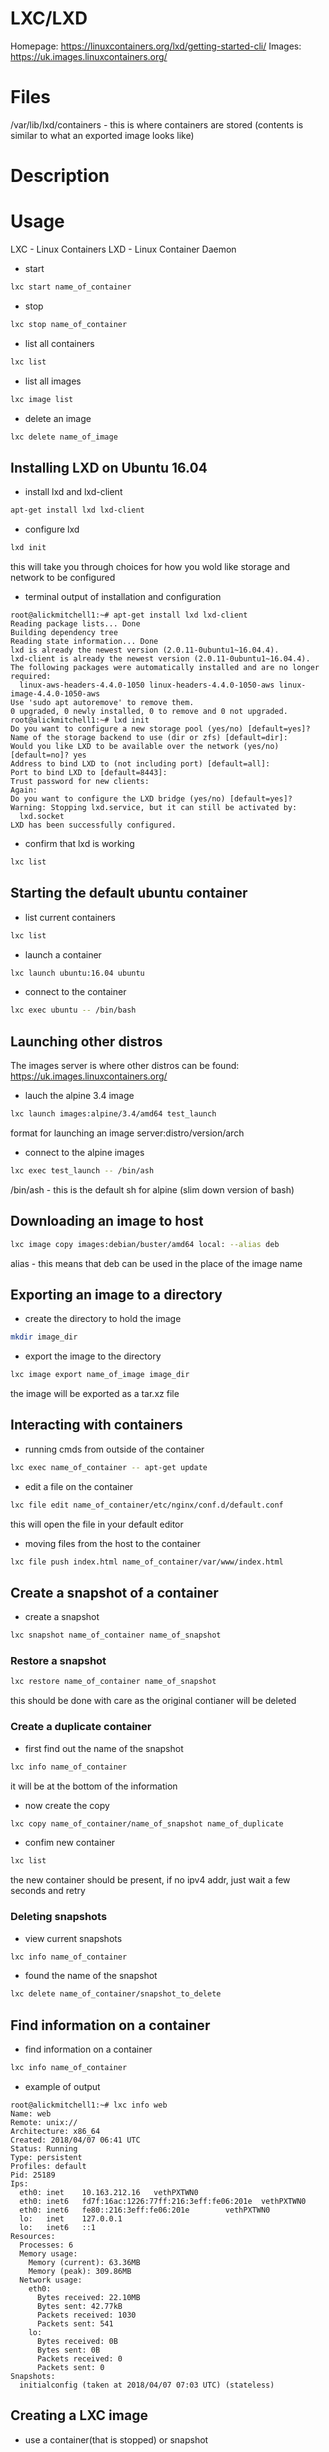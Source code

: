 #+TAGS: lxc lxd linux_containers


* LXC/LXD
Homepage: https://linuxcontainers.org/lxd/getting-started-cli/
Images: https://uk.images.linuxcontainers.org/

* Files
/var/lib/lxd/containers - this is where containers are stored (contents is similar to what an exported image looks like)
* Description
* Usage
LXC - Linux Containers
LXD - Linux Container Daemon

- start
#+BEGIN_SRC sh
lxc start name_of_container
#+END_SRC
  
- stop
#+BEGIN_SRC sh
lxc stop name_of_container
#+END_SRC

- list all containers
#+BEGIN_SRC sh
lxc list
#+END_SRC

- list all images
#+BEGIN_SRC sh
lxc image list
#+END_SRC

- delete an image
#+BEGIN_SRC sh
lxc delete name_of_image
#+END_SRC

** Installing LXD on Ubuntu 16.04
- install lxd and lxd-client
#+BEGIN_SRC sh
apt-get install lxd lxd-client
#+END_SRC

- configure lxd
#+BEGIN_SRC sh
lxd init
#+END_SRC
this will take you through choices for how you wold like storage and network to be configured

- terminal output of installation and configuration
#+BEGIN_EXAMPLE
root@alickmitchell1:~# apt-get install lxd lxd-client
Reading package lists... Done
Building dependency tree
Reading state information... Done
lxd is already the newest version (2.0.11-0ubuntu1~16.04.4).
lxd-client is already the newest version (2.0.11-0ubuntu1~16.04.4).
The following packages were automatically installed and are no longer required:
  linux-aws-headers-4.4.0-1050 linux-headers-4.4.0-1050-aws linux-image-4.4.0-1050-aws
Use 'sudo apt autoremove' to remove them.
0 upgraded, 0 newly installed, 0 to remove and 0 not upgraded.
root@alickmitchell1:~# lxd init
Do you want to configure a new storage pool (yes/no) [default=yes]?
Name of the storage backend to use (dir or zfs) [default=dir]:
Would you like LXD to be available over the network (yes/no) [default=no]? yes
Address to bind LXD to (not including port) [default=all]:
Port to bind LXD to [default=8443]:
Trust password for new clients:
Again:
Do you want to configure the LXD bridge (yes/no) [default=yes]?
Warning: Stopping lxd.service, but it can still be activated by:
  lxd.socket
LXD has been successfully configured.
#+END_EXAMPLE

- confirm that lxd is working
#+BEGIN_SRC sh
lxc list
#+END_SRC

** Starting the default ubuntu container
- list current containers
#+BEGIN_SRC sh
lxc list
#+END_SRC

- launch a container
#+BEGIN_SRC sh
lxc launch ubuntu:16.04 ubuntu
#+END_SRC

- connect to the container
#+BEGIN_SRC sh
lxc exec ubuntu -- /bin/bash
#+END_SRC

** Launching other distros
The images server is where other distros can be found: https://uk.images.linuxcontainers.org/

- lauch the alpine 3.4 image
#+BEGIN_SRC sh
lxc launch images:alpine/3.4/amd64 test_launch
#+END_SRC
format for launching an image server:distro/version/arch

- connect to the alpine images
#+BEGIN_SRC sh
lxc exec test_launch -- /bin/ash
#+END_SRC
/bin/ash - this is the default sh for alpine (slim down version of bash)

** Downloading an image to host
#+BEGIN_SRC sh
lxc image copy images:debian/buster/amd64 local: --alias deb
#+END_SRC
alias - this means that deb can be used in the place of the image name

** Exporting an image to a directory
- create the directory to hold the image
#+BEGIN_SRC sh
mkdir image_dir
#+END_SRC

- export the image to the directory
#+BEGIN_SRC sh
lxc image export name_of_image image_dir
#+END_SRC
the image will be exported as a tar.xz file

** Interacting with containers
- running cmds from outside of the container
#+BEGIN_SRC sh
lxc exec name_of_container -- apt-get update
#+END_SRC

- edit a file on the container
#+BEGIN_SRC sh
lxc file edit name_of_container/etc/nginx/conf.d/default.conf
#+END_SRC
this will open the file in your default editor

- moving files from the host to the container
#+BEGIN_SRC sh
lxc file push index.html name_of_container/var/www/index.html
#+END_SRC

** Create a snapshot of a container
- create a snapshot
#+BEGIN_SRC sh
lxc snapshot name_of_container name_of_snapshot
#+END_SRC

*** Restore a snapshot
#+BEGIN_SRC sh
lxc restore name_of_container name_of_snapshot
#+END_SRC
this should be done with care as the original contianer will be deleted

*** Create a duplicate container
- first find out the name of the snapshot
#+BEGIN_SRC sh
lxc info name_of_container
#+END_SRC
it will be at the bottom of the information

- now create the copy
#+BEGIN_SRC sh
lxc copy name_of_container/name_of_snapshot name_of_duplicate
#+END_SRC

- confim new container
#+BEGIN_SRC sh
lxc list
#+END_SRC
the new container should be present, if no ipv4 addr, just wait a few seconds and retry

*** Deleting snapshots
- view current snapshots
#+BEGIN_SRC sh
lxc info name_of_container
#+END_SRC

- found the name of the snapshot
#+BEGIN_SRC sh
lxc delete name_of_container/snapshot_to_delete
#+END_SRC

** Find information on a container
- find information on a container
#+BEGIN_SRC sh
lxc info name_of_container
#+END_SRC

- example of output
#+BEGIN_EXAMPLE
root@alickmitchell1:~# lxc info web
Name: web
Remote: unix://
Architecture: x86_64
Created: 2018/04/07 06:41 UTC
Status: Running
Type: persistent
Profiles: default
Pid: 25189
Ips:
  eth0: inet    10.163.212.16   vethPXTWN0
  eth0: inet6   fd7f:16ac:1226:77ff:216:3eff:fe06:201e  vethPXTWN0
  eth0: inet6   fe80::216:3eff:fe06:201e        vethPXTWN0
  lo:   inet    127.0.0.1
  lo:   inet6   ::1
Resources:
  Processes: 6
  Memory usage:
    Memory (current): 63.36MB
    Memory (peak): 309.86MB
  Network usage:
    eth0:
      Bytes received: 22.10MB
      Bytes sent: 42.77kB
      Packets received: 1030
      Packets sent: 541
    lo:
      Bytes received: 0B
      Bytes sent: 0B
      Packets received: 0
      Packets sent: 0
Snapshots:
  initialconfig (taken at 2018/04/07 07:03 UTC) (stateless)
#+END_EXAMPLE

** Creating a LXC image
- use a container(that is stopped) or snapshot
#+BEGIN_SRC sh
lxc publish web/1.0 --alias my_nginx_alpine
#+END_SRC
web/1.0 - this is the web container 1.0 snapshot

** Remotes
This is where you can pull images from

- view current remotes that images can be pulled from
#+BEGIN_SRC sh
lxc remote list
#+END_SRC

*** adding a remote machine
- on remote that has lxd already configured
#+BEGIN_SRC sh
lxc config set core.https_address "[::]:8443"
lxc config set core.trust_password secret
#+END_SRC

- on local
#+BEGIN_SRC sh
lxc remote add name_of_remote 172.31.23.109:8443 --password=secret
#+END_SRC

This means that commands can now be executed on the localhost for the remote machine
#+BEGIN_SRC sh
lxc list name_of_remote:
lxc image list name_of_remote:
#+END_SRC

*** launching a container on the remote
#+BEGIN_SRC sh
lxc launch name-of-image name_of_remote:name_of_new_container
#+END_SRC

* Lecture
* Tutorial
* Books
* Links

